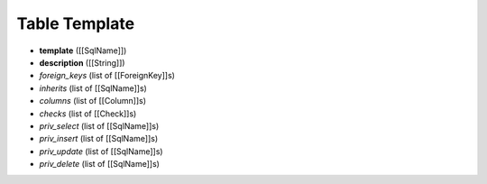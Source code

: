 .. _TableTemplate:

Table Template
==============

- **template**    ([[SqlName]])
- **description** ([[String]])
- *foreign_keys* (list of [[ForeignKey]]s)
- *inherits*    (list of [[SqlName]]s)
- *columns*     (list of [[Column]]s)
- *checks*     (list of [[Check]]s)
- *priv_select*  (list of [[SqlName]]s)
- *priv_insert*  (list of [[SqlName]]s)
- *priv_update*  (list of [[SqlName]]s)
- *priv_delete*  (list of [[SqlName]]s)

